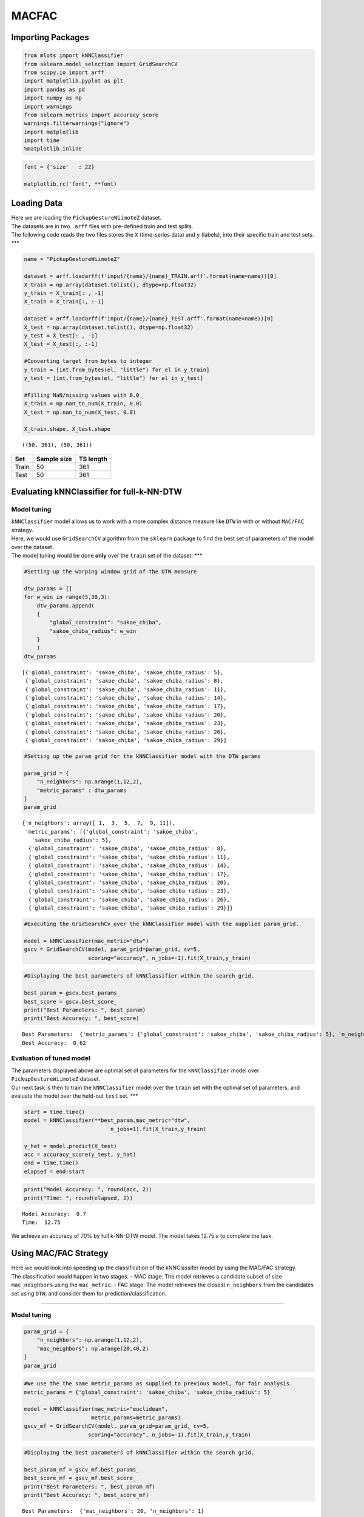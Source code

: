 MACFAC
======

Importing Packages
------------------

.. code:: ipython3

    from mlots import kNNClassifier
    from sklearn.model_selection import GridSearchCV
    from scipy.io import arff
    import matplotlib.pyplot as plt
    import pandas as pd
    import numpy as np
    import warnings
    from sklearn.metrics import accuracy_score
    warnings.filterwarnings("ignore")
    import matplotlib
    import time
    %matplotlib inline

.. code:: ipython3

    font = {'size'   : 22}
    
    matplotlib.rc('font', **font)

Loading Data
------------

| Here we are loading the ``PickupGestureWiimoteZ`` dataset.
| The datasets are in two ``.arff`` files with pre-defined train and
  test splits.
| The following code reads the two files stores the ``X`` (time-series
  data) and ``y`` (labels), into their specific train and test sets.
  \**\*

.. code:: ipython3

    name = "PickupGestureWiimoteZ"
    
    dataset = arff.loadarff(f'input/{name}/{name}_TRAIN.arff'.format(name=name))[0]
    X_train = np.array(dataset.tolist(), dtype=np.float32)
    y_train = X_train[: , -1]
    X_train = X_train[:, :-1]
    
    dataset = arff.loadarff(f'input/{name}/{name}_TEST.arff'.format(name=name))[0]
    X_test = np.array(dataset.tolist(), dtype=np.float32)
    y_test = X_test[: , -1]
    X_test = X_test[:, :-1]
    
    #Converting target from bytes to integer
    y_train = [int.from_bytes(el, "little") for el in y_train]
    y_test = [int.from_bytes(el, "little") for el in y_test]
    
    #Filling NaN/missing values with 0.0
    X_train = np.nan_to_num(X_train, 0.0)
    X_test = np.nan_to_num(X_test, 0.0)
    
    X_train.shape, X_test.shape




.. parsed-literal::

    ((50, 361), (50, 361))



===== =========== =========
Set   Sample size TS length
===== =========== =========
Train 50          361
Test  50          361
===== =========== =========

Evaluating kNNClassifier for full-k-NN-DTW
------------------------------------------

Model tuning
~~~~~~~~~~~~

| ``kNNClassifier`` model allows us to work with a more complex distance
  measure like ``DTW`` in with or without ``MAC/FAC`` strategy.
| Here, we would use ``GridSearchCV`` algorithm from the ``sklearn``
  package to find the best set of parameters of the model over the
  dataset.
| The model tuning would be done **only** over the ``train`` set of the
  dataset. \**\*

.. code:: ipython3

    #Setting up the warping window grid of the DTW measure
    
    dtw_params = []
    for w_win in range(5,30,3):
        dtw_params.append(
        {
            "global_constraint": "sakoe_chiba",
            "sakoe_chiba_radius": w_win
        }
        )
    dtw_params




.. parsed-literal::

    [{'global_constraint': 'sakoe_chiba', 'sakoe_chiba_radius': 5},
     {'global_constraint': 'sakoe_chiba', 'sakoe_chiba_radius': 8},
     {'global_constraint': 'sakoe_chiba', 'sakoe_chiba_radius': 11},
     {'global_constraint': 'sakoe_chiba', 'sakoe_chiba_radius': 14},
     {'global_constraint': 'sakoe_chiba', 'sakoe_chiba_radius': 17},
     {'global_constraint': 'sakoe_chiba', 'sakoe_chiba_radius': 20},
     {'global_constraint': 'sakoe_chiba', 'sakoe_chiba_radius': 23},
     {'global_constraint': 'sakoe_chiba', 'sakoe_chiba_radius': 26},
     {'global_constraint': 'sakoe_chiba', 'sakoe_chiba_radius': 29}]



.. code:: ipython3

    #Setting up the param grid for the kNNClassifier model with the DTW params
    
    param_grid = {
        "n_neighbors": np.arange(1,12,2),
        "metric_params" : dtw_params
    }
    param_grid




.. parsed-literal::

    {'n_neighbors': array([ 1,  3,  5,  7,  9, 11]),
     'metric_params': [{'global_constraint': 'sakoe_chiba',
       'sakoe_chiba_radius': 5},
      {'global_constraint': 'sakoe_chiba', 'sakoe_chiba_radius': 8},
      {'global_constraint': 'sakoe_chiba', 'sakoe_chiba_radius': 11},
      {'global_constraint': 'sakoe_chiba', 'sakoe_chiba_radius': 14},
      {'global_constraint': 'sakoe_chiba', 'sakoe_chiba_radius': 17},
      {'global_constraint': 'sakoe_chiba', 'sakoe_chiba_radius': 20},
      {'global_constraint': 'sakoe_chiba', 'sakoe_chiba_radius': 23},
      {'global_constraint': 'sakoe_chiba', 'sakoe_chiba_radius': 26},
      {'global_constraint': 'sakoe_chiba', 'sakoe_chiba_radius': 29}]}



.. code:: ipython3

    #Executing the GridSearchCv over the kNNClassifier model with the supplied param_grid.
    
    model = kNNClassifier(mac_metric="dtw")
    gscv = GridSearchCV(model, param_grid=param_grid, cv=5,
                        scoring="accuracy", n_jobs=-1).fit(X_train,y_train)

.. code:: ipython3

    #Displaying the best parameters of kNNClassifier within the search grid.
    
    best_param = gscv.best_params_
    best_score = gscv.best_score_
    print("Best Parameters: ", best_param)
    print("Best Accuracy: ", best_score)


.. parsed-literal::

    Best Parameters:  {'metric_params': {'global_constraint': 'sakoe_chiba', 'sakoe_chiba_radius': 5}, 'n_neighbors': 1}
    Best Accuracy:  0.62


Evaluation of tuned model
~~~~~~~~~~~~~~~~~~~~~~~~~

| The parameters displayed above are optimal set of parameters for the
  ``kNNClassifier`` model over ``PickupGestureWiimoteZ`` dataset.
| Our next task is then to train the ``kNNClassifier`` model over the
  ``train`` set with the optimal set of parameters, and evaluate the
  model over the held-out ``test`` set. \**\*

.. code:: ipython3

    start = time.time()
    model = kNNClassifier(**best_param,mac_metric="dtw",
                               n_jobs=1).fit(X_train,y_train)
    
    y_hat = model.predict(X_test)
    acc = accuracy_score(y_test, y_hat)
    end = time.time()
    elapsed = end-start

.. code:: ipython3

    print("Model Accuracy: ", round(acc, 2))
    print("Time: ", round(elapsed, 2))


.. parsed-literal::

    Model Accuracy:  0.7
    Time:  12.75


We achieve an accuracy of 70% by full k-NN-DTW model. The model takes
12.75 :math:`s` to complete the task.

Using MAC/FAC Strategy
----------------------

| Here we would look into speeding up the classification of the
  kNNClassifer model by using the MAC/FAC strategy.
| The classification would happen in two stages: - MAC stage: The model
  retrieves a candidate subset of size ``mac_neighbors`` using the
  ``mac_metric``. - FAC stage: The model retrieves the closest
  ``n_neighbors`` from the candidates set using ``DTW``, and consider
  them for prediction/classification.

--------------

Model tuning
~~~~~~~~~~~~

.. code:: ipython3

    param_grid = {
        "n_neighbors": np.arange(1,12,2),
        "mac_neighbors": np.arange(20,40,2)
    }
    param_grid

.. code:: ipython3

    #We use the the same metric_params as supplied to previous model, for fair analysis.
    metric_params = {'global_constraint': 'sakoe_chiba', 'sakoe_chiba_radius': 5}
    
    model = kNNClassifier(mac_metric="euclidean",
                         metric_params=metric_params)
    gscv_mf = GridSearchCV(model, param_grid=param_grid, cv=5,
                        scoring="accuracy", n_jobs=-1).fit(X_train,y_train)

.. code:: ipython3

    #Displaying the best parameters of kNNClassifier within the search grid.
    
    best_param_mf = gscv_mf.best_params_
    best_score_mf = gscv_mf.best_score_
    print("Best Parameters: ", best_param_mf)
    print("Best Accuracy: ", best_score_mf)


.. parsed-literal::

    Best Parameters:  {'mac_neighbors': 20, 'n_neighbors': 1}
    Best Accuracy:  0.7


Evaluation of tuned model
~~~~~~~~~~~~~~~~~~~~~~~~~

.. code:: ipython3

    start = time.time()
    model_mf = kNNClassifier(**best_param_mf,mac_metric="euclidean",
                               metric_params=metric_params, n_jobs=1).fit(X_train,y_train)
    
    y_hat_mf = model_mf.predict(X_test)
    acc_mf = accuracy_score(y_test, y_hat_mf)
    end = time.time()
    elapsed_mf = end-start

.. code:: ipython3

    print("Model Accuracy: ", round(acc_mf, 2))
    print("Retrieval Time: ", round(elapsed_mf, 2))


.. parsed-literal::

    Model Accuracy:  0.7
    Retrieval Time:  0.93


kNNClassifer w/ MAC/FAC strategy achieves the **same classification
accuracy** of full-kNN-DTW. However, the model is **10 times faster**
than the previous one.

Comparison
----------

| Here we do bar-plot that would illustrate the performance of the
  ``kNNClassifier`` model with **default** parameters against the model
  with the **tuned** parameters.
| The ``matplotlib.pyplot`` is employed for this task. \**\*

.. code:: ipython3

    fig = plt.figure(figsize=(12,8))
    ax = fig.add_subplot(111)
    ax.bar(models, [acc,acc_mf], color="skyblue", label="Accuracy")
    ax2 = ax.twinx()
    ax2.plot(ax.get_xticks(),
             [elapsed,elapsed_mf],
             color='r',
             markersize=12,
             marker="x",
             mew=2,
             linewidth=0, label="Time")
    fig.legend(loc=(0.65,0.75))
    ax.set_ylabel('Accuracy (%)')
    ax2.set_ylabel('Time (s)')
    plt.show()



.. image:: output_30_0.png

